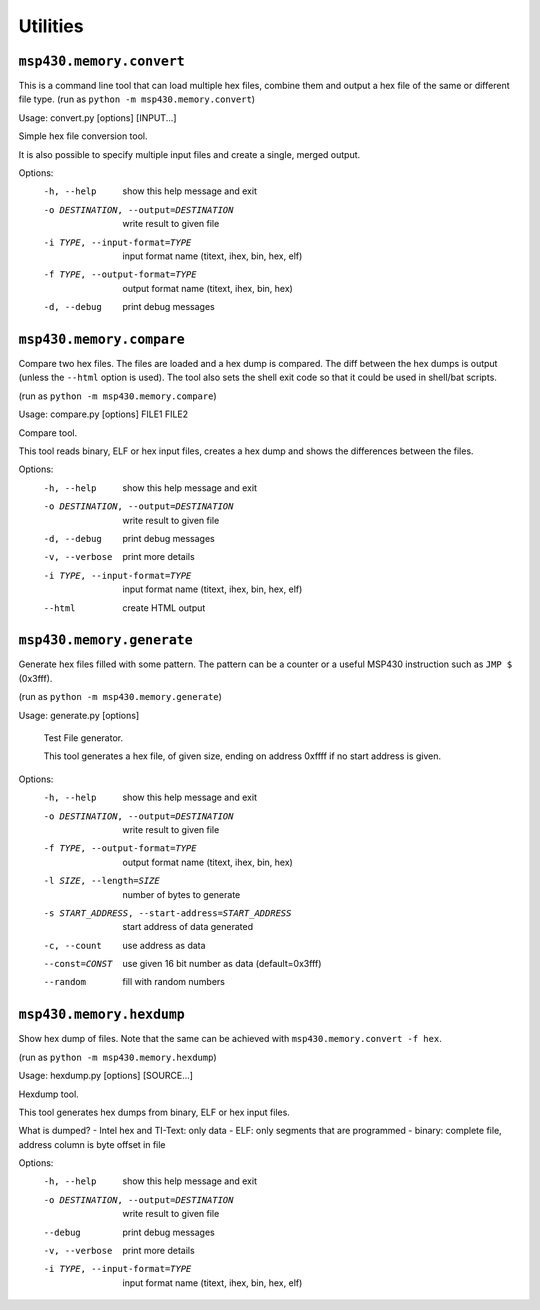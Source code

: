 ===========
 Utilities
===========

``msp430.memory.convert``
=========================

This is a command line tool that can load multiple hex files, combine them and
output a hex file of the same or different file type.
(run as ``python -m msp430.memory.convert``)

Usage: convert.py [options] [INPUT...]

Simple hex file conversion tool.

It is also possible to specify multiple input files and create a single,
merged output.

Options:
  -h, --help            show this help message and exit
  -o DESTINATION, --output=DESTINATION
                        write result to given file
  -i TYPE, --input-format=TYPE
                        input format name (titext, ihex, bin, hex, elf)
  -f TYPE, --output-format=TYPE
                        output format name (titext, ihex, bin, hex)
  -d, --debug           print debug messages


``msp430.memory.compare``
=========================
Compare two hex files. The files are loaded and a hex dump is compared. The
diff between the hex dumps is output (unless the ``--html`` option is used).
The tool also sets the shell exit code so that it could be used in shell/bat
scripts.

(run as ``python -m msp430.memory.compare``)

Usage: compare.py [options] FILE1 FILE2

Compare tool.

This tool reads binary, ELF or hex input files, creates a hex dump and shows
the differences between the files.


Options:
  -h, --help            show this help message and exit
  -o DESTINATION, --output=DESTINATION
                        write result to given file
  -d, --debug           print debug messages
  -v, --verbose         print more details
  -i TYPE, --input-format=TYPE
                        input format name (titext, ihex, bin, hex, elf)
  --html                create HTML output

``msp430.memory.generate``
==========================
Generate hex files filled with some pattern. The pattern can be a counter or
a useful MSP430 instruction such as ``JMP $`` (0x3fff).

(run as ``python -m msp430.memory.generate``)

Usage:     generate.py [options]

    Test File generator.

    This tool generates a hex file, of given size, ending on address
    0xffff if no start address is given.

Options:
  -h, --help            show this help message and exit
  -o DESTINATION, --output=DESTINATION
                        write result to given file
  -f TYPE, --output-format=TYPE
                        output format name (titext, ihex, bin, hex)
  -l SIZE, --length=SIZE
                        number of bytes to generate
  -s START_ADDRESS, --start-address=START_ADDRESS
                        start address of data generated
  -c, --count           use address as data
  --const=CONST         use given 16 bit number as data (default=0x3fff)
  --random              fill with random numbers


``msp430.memory.hexdump``
=========================
Show hex dump of files. Note that the same can be achieved with
``msp430.memory.convert -f hex``.

(run as ``python -m msp430.memory.hexdump``)

Usage: hexdump.py [options] [SOURCE...]

Hexdump tool.

This tool generates hex dumps from binary, ELF or hex input files.

What is dumped?
- Intel hex and TI-Text: only data
- ELF: only segments that are programmed
- binary: complete file, address column is byte offset in file

Options:
  -h, --help            show this help message and exit
  -o DESTINATION, --output=DESTINATION
                        write result to given file
  --debug               print debug messages
  -v, --verbose         print more details
  -i TYPE, --input-format=TYPE
                        input format name (titext, ihex, bin, hex, elf)

